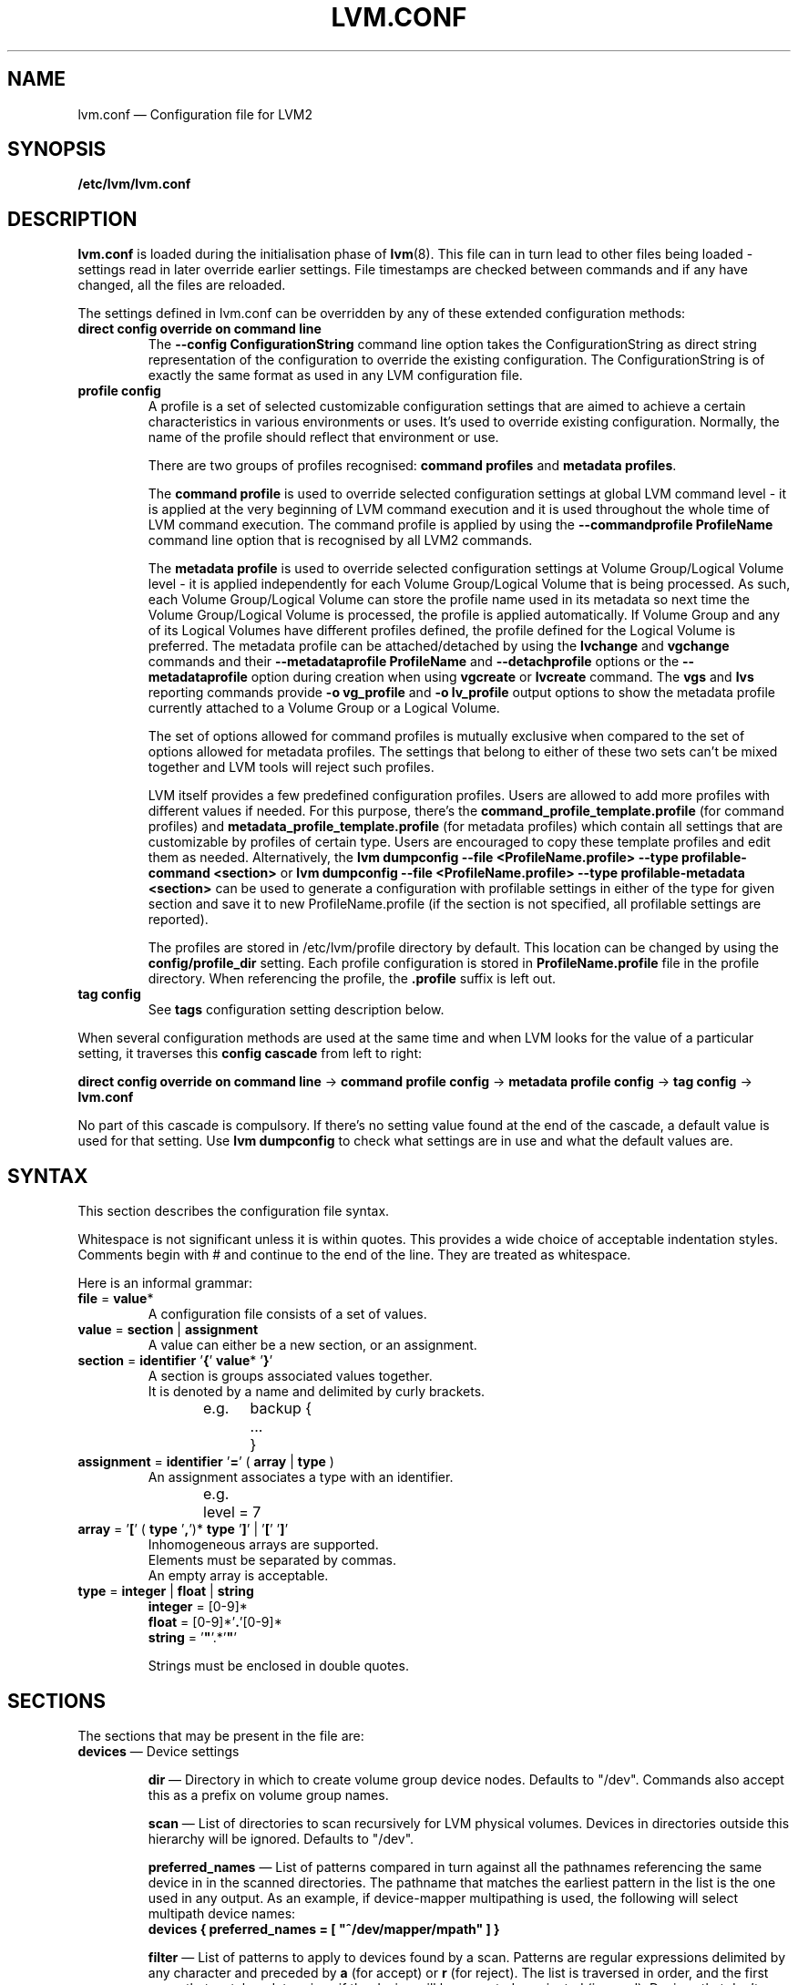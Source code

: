 .TH LVM.CONF 5 "LVM TOOLS 2.02.108(2)-git (2014-06-23)" "Sistina Software UK" \" -*- nroff -*-
.SH NAME
lvm.conf \(em Configuration file for LVM2
.SH SYNOPSIS
.B /etc/lvm/lvm.conf
.SH DESCRIPTION
\fBlvm.conf\fP is loaded during the initialisation phase of
\fBlvm\fP(8).  This file can in turn lead to other files
being loaded - settings read in later override earlier
settings.  File timestamps are checked between commands and if
any have changed, all the files are reloaded.

The settings defined in lvm.conf can be overridden by any
of these extended configuration methods:
.TP
.B direct config override on command line
The \fB\-\-config ConfigurationString\fP command line option takes the
ConfigurationString as direct string representation of the configuration
to override the existing configuration. The ConfigurationString is of
exactly the same format as used in any LVM configuration file.

.TP
.B profile config
.br
A profile is a set of selected customizable configuration settings
that are aimed to achieve a certain characteristics in various
environments or uses. It's used to override existing configuration.
Normally, the name of the profile should reflect that environment or use.

There are two groups of profiles recognised: \fBcommand profiles\fP and
\fBmetadata profiles\fP.

The \fBcommand profile\fP is used to override selected configuration
settings at global LVM command level - it is applied at the very beginning
of LVM command execution and it is used throughout the whole time of LVM
command execution. The command profile is applied by using the
\fB\-\-commandprofile ProfileName\fP command line option that is recognised by
all LVM2 commands.

The \fBmetadata profile\fP is used to override selected configuration
settings at Volume Group/Logical Volume level - it is applied independently
for each Volume Group/Logical Volume that is being processed. As such,
each Volume Group/Logical Volume can store the profile name used
in its metadata so next time the Volume Group/Logical Volume is
processed, the profile is applied automatically. If Volume Group and
any of its Logical Volumes have different profiles defined, the profile
defined for the Logical Volume is preferred. The metadata profile can be
attached/detached by using the \fBlvchange\fP and \fBvgchange\fP commands
and their \fB\-\-metadataprofile ProfileName\fP and
\fB\-\-detachprofile\fP options or the \fB\-\-metadataprofile\fP
option during creation when using \fBvgcreate\fP or \fBlvcreate\fP command.
The \fBvgs\fP and \fBlvs\fP reporting commands provide \fB-o vg_profile\fP
and \fB-o lv_profile\fP output options to show the metadata profile
currently attached to a Volume Group or a Logical Volume.

The set of options allowed for command profiles is mutually exclusive
when compared to the set of options allowed for metadata profiles. The
settings that belong to either of these two sets can't be mixed together
and LVM tools will reject such profiles.

LVM itself provides a few predefined configuration profiles.
Users are allowed to add more profiles with different values if needed.
For this purpose, there's the \fBcommand_profile_template.profile\fP
(for command profiles) and \fBmetadata_profile_template.profile\fP
(for metadata profiles) which contain all settings that are customizable
by profiles of certain type. Users are encouraged to copy these template
profiles and edit them as needed. Alternatively, the
\fBlvm dumpconfig \-\-file <ProfileName.profile> \-\-type profilable-command <section>\fP
or \fBlvm dumpconfig \-\-file <ProfileName.profile> \-\-type profilable-metadata <section>\fP
can be used to generate a configuration with profilable settings in either
of the type for given section and save it to new ProfileName.profile
(if the section is not specified, all profilable settings are reported).

The profiles are stored in /etc/lvm/profile directory by default.
This location can be changed by using the \fBconfig/profile_dir\fP setting.
Each profile configuration is stored in \fBProfileName.profile\fP file
in the profile directory. When referencing the profile, the \fB.profile\fP
suffix is left out.

.TP
.B tag config
.br
See \fBtags\fP configuration setting description below.

.LP
When several configuration methods are used at the same time
and when LVM looks for the value of a particular setting, it traverses
this \fBconfig cascade\fP from left to right:

\fBdirect config override on command line\fP -> \fBcommand profile config\fP -> \fBmetadata profile config\fP -> \fBtag config\fP -> \fBlvm.conf\fP

No part of this cascade is compulsory. If there's no setting value found at
the end of the cascade, a default value is used for that setting.
Use \fBlvm dumpconfig\fP to check what settings are in use and what
the default values are.
.SH SYNTAX
.LP
This section describes the configuration file syntax.
.LP
Whitespace is not significant unless it is within quotes.
This provides a wide choice of acceptable indentation styles.
Comments begin with # and continue to the end of the line.
They are treated as whitespace.
.LP
Here is an informal grammar:
.TP
.BR file " = " value *
.br
A configuration file consists of a set of values.
.TP
.BR value " = " section " | " assignment
.br
A value can either be a new section, or an assignment.
.TP
.BR section " = " identifier " '" { "' " value "* '" } '
.br
A section is groups associated values together.
.br
It is denoted by a name and delimited by curly brackets.
.br
e.g.	backup {
.br
		...
.br
	}
.TP
.BR assignment " = " identifier " '" = "' ( " array " | " type " )"
.br
An assignment associates a type with an identifier.
.br
e.g.	level = 7
.br
.TP
.BR array " =  '" [ "' ( " type " '" , "')* " type " '" ] "' | '" [ "' '" ] '
.br
Inhomogeneous arrays are supported.
.br
Elements must be separated by commas.
.br
An empty array is acceptable.
.TP
.BR type " = " integer " | " float " | " string
.BR integer " = [0-9]*"
.br
.BR float " = [0-9]*'" . '[0-9]*
.br
.B string \fR= '\fB"\fR'.*'\fB"\fR'
.IP
Strings must be enclosed in double quotes.

.SH SECTIONS
.LP
The sections that may be present in the file are:
.TP
\fBdevices\fP \(em Device settings
.IP
\fBdir\fP \(em Directory in which to create volume group device nodes.
Defaults to "/dev".  Commands also accept this as a prefix on volume
group names.
.IP
\fBscan\fP \(em List of directories to scan recursively for
LVM physical volumes.
Devices in directories outside this hierarchy will be ignored.
Defaults to "/dev".
.IP
\fBpreferred_names\fP \(em List of patterns compared in turn against
all the pathnames referencing the same device in in the scanned directories.
The pathname that matches the earliest pattern in the list is the
one used in any output.  As an example, if device-mapper multipathing
is used, the following will select multipath device names:
.br
\fBdevices { preferred_names = [ "^/dev/mapper/mpath" ] }\fP
.IP
\fBfilter\fP \(em List of patterns to apply to devices found by a scan.
Patterns are regular expressions delimited by any character and preceded
by \fBa\fP (for accept) or \fBr\fP (for reject).  The list is traversed
in order, and the first regex that matches determines if the device
will be accepted or rejected (ignored).  Devices that don't match
any patterns are accepted. If you want to reject patterns that
don't match, end the list with "r/.*/".
If there are several names for the same device (e.g. symbolic links
in /dev), if the first matching pattern in the list for any of the names is an
\fBa\fP pattern, the device is accepted; otherwise if the first matching
pattern in the list for any of the names is an \fBr\fP pattern it is rejected;
otherwise it is accepted.  As an example, to ignore /dev/cdrom you could use:
.br
\fBdevices { filter=["r|cdrom|"] }\fP
.IP
\fBglobal_filter\fP \(em Since "filter" might get overridden from the command line, it
is not suitable for system-wide device filtering (udev rules, lvmetad). To hide
devices from LVM-specific udev processing and/or from lvmetad, you need to set
global_filter. The syntax is the same as for normal "filter" above. Devices that
fail the global_filter are not even opened by LVM.
.IP
\fBcache_dir\fP \(em Persistent filter cache file directory.
Defaults to "/etc/lvm/cache".
.IP
\fBwrite_cache_state\fP \(em Set to 0 to disable the writing out of the
persistent filter cache file when \fBlvm\fP exits.
Defaults to 1.
.IP
\fBtypes\fP \(em List of pairs of additional acceptable block device types
found in /proc/devices together with maximum (non-zero) number of
partitions (normally 16).  By default, LVM2 supports ide, sd, md, loop,
dasd, dac960, nbd, ida, cciss, ubd, ataraid, drbd, power2, i2o_block
and iseries/vd.  Block devices with major
numbers of different types are ignored by LVM2.
Example: \fBtypes = ["fd", 16]\fP.
To create physical volumes on device-mapper volumes
created outside LVM2, perhaps encrypted ones from \fBcryptsetup\fP,
you'll need \fBtypes = ["device-mapper", 16]\fP.  But if you do this,
be careful to avoid recursion within LVM2.  The figure for number
of partitions is not currently used in LVM2 - and might never be.
.IP
\fBsysfs_scan\fP \(em If set to 1 and your kernel supports sysfs and
it is mounted, sysfs will be used as a quick way of filtering out
block devices that are not present.
.IP
\fBmd_component_detection\fP \(em If set to 1, LVM2 will ignore devices
used as components of software RAID (md) devices by looking for md
superblocks. This doesn't always work satisfactorily e.g. if a device
has been reused without wiping the md superblocks first.
.IP
\fBmd_chunk_alignment\fP \(em If set to 1, and a Physical Volume is placed
directly upon an md device, LVM2 will align its data blocks with the
md device's stripe-width.
.IP
\fBdata_alignment_detection\fP \(em If set to 1, and your kernel provides
topology information in sysfs for the Physical Volume, the start of data
area will be aligned on a multiple of the ’minimum_io_size’ or
’optimal_io_size’ exposed in sysfs.  minimum_io_size is the smallest
request the device can perform without incurring a read-modify-write
penalty (e.g. MD's chunk size).  optimal_io_size is the device's
preferred unit of receiving I/O (e.g. MD's stripe width).  minimum_io_size
is used if optimal_io_size is undefined (0).  If both \fBmd_chunk_alignment\fP
and \fBdata_alignment_detection\fP are enabled the result of
\fBdata_alignment_detection\fP is used.
.IP
\fBdata_alignment\fP \(em Default alignment (in KB) of start of data area
when creating a new Physical Volume using the \fBlvm2\fP format.
If a Physical Volume is placed directly upon an md device and
\fBmd_chunk_alignment\fP or \fBdata_alignment_detection\fP is enabled
this parameter is ignored.  Set to 0 to use the default alignment of
64KB or the page size, if larger.
.IP
\fBdata_alignment_offset_detection\fP \(em If set to 1, and your kernel
provides topology information in sysfs for the Physical Volume, the
start of the aligned data area of the Physical Volume will be shifted
by the alignment_offset exposed in sysfs.
.sp
To see the location of the first Physical Extent of an existing Physical Volume
use \fBpvs \-o +pe_start\fP .  It will be a multiple of the requested
\fBdata_alignment\fP plus the alignment_offset from
\fBdata_alignment_offset_detection\fP (if enabled) or the pvcreate
commandline.
.IP
\fBdisable_after_error_count\fP \(em During each LVM operation errors received
from each device are counted.  If the counter of a particular device exceeds
the limit set here, no further I/O is sent to that device for the remainder of
the respective operation. Setting the parameter to 0 disables the counters
altogether.
.IP
\fBpv_min_size\fP \(em
Minimal size (in KB) of the block device which can be used as a PV.
In clustered environment all nodes have to use the same value.
Any value smaller than 512KB is ignored.  Up to and include version 2.02.84
the default was 512KB.  From 2.02.85 onwards it was changed to 2MB to
avoid floppy drives by default.
.IP
\fBissue_discards\fP \(em
Issue discards to a logical volumes's underlying physical volume(s) when the
logical volume is no longer using the physical volumes' space (e.g. lvremove,
lvreduce, etc).  Discards inform the storage that a region is no longer in use.
Storage that supports discards advertise the protocol specific way discards
should be issued by the kernel (TRIM, UNMAP, or WRITE SAME with UNMAP bit set).
Not all storage will support or benefit from discards but SSDs and thinly
provisioned LUNs generally do.  If set to 1, discards will only be issued if
both the storage and kernel provide support.
.IP
.TP
\fBallocation\fP \(em Space allocation policies
.IP
\fBcling_tag_list\fP \(em List of PV tags matched by the \fBcling\fP allocation policy.
.IP
When searching for free space to extend an LV, the \fBcling\fP
allocation policy will choose space on the same PVs as the last
segment of the existing LV.  If there is insufficient space and a
list of tags is defined here, it will check whether any of them are
attached to the PVs concerned and then seek to match those PV tags
between existing extents and new extents.
.IP
The @ prefix for tags is required.
Use the special tag "@*" as a wildcard to match any PV tag and so use
all PV tags for this purpose.
.IP
For example, LVs are mirrored between two sites within a single VG.
PVs are tagged with either @site1 or @site2 to indicate where
they are situated and these two PV tags are selected for use with this
allocation policy:
.IP
cling_tag_list = [ "@site1", "@site2" ]
.TP
\fBlog\fP \(em Default log settings
.IP
\fBfile\fP \(em Location of log file.  If this entry is not present, no
log file is written.
.IP
\fBoverwrite\fP \(em Set to 1 to overwrite the log file each time a tool
is invoked.  By default tools append messages to the log file.
.IP
\fBlevel\fP \(em Log level (0-9) of messages to write to the file.
9 is the most verbose; 0 should produce no output.
.IP
\fBverbose\fP \(em Default level (0-3) of messages sent to stdout or stderr.
3 is the most verbose; 0 should produce the least output.
.IP
\fBsilent\fP \(em Set to 1 to suppress all non-essential tool output.
When set, display and reporting tools will still write the requested
device properties to standard output, but messages confirming that
something was or wasn't changed will be reduced to the 'verbose' level
and not appear unless \-v is supplied.
.IP
\fBsyslog\fP \(em Set to 1 (the default) to send log messages through syslog.
Turn off by setting to 0.  If you set to an integer greater than one,
this is used - unvalidated - as the facility.  The default is LOG_USER.
See /usr/include/sys/syslog.h for safe facility values to use.
For example, LOG_LOCAL0 might be 128.
.IP
\fBindent\fP \(em When set to 1 (the default) messages are indented
according to their severity, two spaces per level.
Set to 0 to turn off indentation.
.IP
\fBcommand_names\fP \(em When set to 1, the command name is used as a
prefix for each message.
Default is 0 (off).
.IP
\fBprefix\fP \(em Prefix used for all messages (after the command name).
Default is two spaces.
.IP
\fBactivation\fP \(em Set to 1 to log messages while
devices are suspended during activation.
Only set this temporarily while debugging a problem because
in low memory situations this setting can cause your machine to lock up.
.TP
\fBbackup\fP \(em Configuration for metadata backups.
.IP
\fBarchive_dir\fP \(em Directory used for automatic metadata archives.
Backup copies of former metadata for each volume group are archived here.
Defaults to "/etc/lvm/archive".
.IP
\fBbackup_dir\fP \(em Directory used for automatic metadata backups.
A single backup copy of the current metadata for each volume group
is stored here.
Defaults to "/etc/lvm/backup".
.IP
\fBarchive\fP \(em Whether or not tools automatically archive existing
metadata into \fBarchive_dir\fP before making changes to it.
Default is 1 (automatic archives enabled).
Set to 0 to disable.
Disabling this might make metadata recovery difficult or impossible
if something goes wrong.
.IP
\fBbackup\fP \(em Whether or not tools make an automatic backup
into \fBbackup_dir\fP after changing metadata.
Default is 1 (automatic backups enabled).  Set to 0 to disable.
Disabling this might make metadata recovery difficult or impossible
if something goes wrong.
.IP
\fBretain_min\fP \(em Minimum number of archives to keep.
Defaults to 10.
.IP
\fBretain_days\fP \(em Minimum number of days to keep archive files.
Defaults to 30.
.TP
\fBshell\fP \(em LVM2 built-in readline shell settings
.IP
\fBhistory_size\fP \(em Maximum number of lines of shell history to retain (default 100) in $HOME/.lvm_history
.TP
\fBglobal\fP \(em Global settings
.IP
\fBtest\fP \(em If set to 1, run tools in test mode i.e. no changes to
the on-disk metadata will get made.  It's equivalent to having the
-t option on every command.
.IP
\fBactivation\fP \(em Set to 0 to turn off all communication with
the device-mapper driver.  Useful if you want to manipulate logical
volumes while device-mapper is not present in your kernel.
.IP
\fBproc\fP \(em Mount point of proc filesystem.
Defaults to /proc.
.IP
\fBumask\fP \(em File creation mask for any files and directories created.
Interpreted as octal if the first digit is zero.
Defaults to 077.
Use 022 to allow other users to read the files by default.
.IP
\fBformat\fP \(em The default value of \fB\-\-metadatatype\fP used
to determine which format of metadata to use when creating new
physical volumes and volume groups. \fBlvm1\fP or \fBlvm2\fP.
.IP
\fBfallback_to_lvm1\fP \(em Set this to 1 if you need to
be able to switch between 2.4 kernels using LVM1 and kernels
including device-mapper.
The LVM2 tools should be installed as normal and
the LVM1 tools should be installed with a .lvm1 suffix e.g.
vgscan.lvm1.
If an LVM2 tool is then run but unable to communicate
with device-mapper, it will automatically invoke the equivalent LVM1
version of the tool.  Note that for LVM1 tools to
manipulate physical volumes and volume groups created by LVM2 you
must use \fB\-\-metadataformat lvm1\fP when creating them.
.IP
\fBlibrary_dir\fP \(em A directory searched for LVM2's shared libraries
ahead of the places \fBdlopen\fP (3) searches.
.IP
\fBformat_libraries\fP \(em A list of shared libraries to load that contain
code to process different formats of metadata. For example, liblvm2formatpool.so
is needed to read GFS pool metadata if LVM2 was configured \fB\-\-with-pool=shared\fP.
.IP
\fBlocking_type\fP \(em What type of locking to use.
1 is the default, which use flocks on files in \fBlocking_dir\fP
(see below) to
avoid conflicting LVM2 commands running concurrently on a single
machine. 0 disables locking and risks corrupting your metadata.
If set to 2, the tools will load the external \fBlocking_library\fP
(see below).
If the tools were configured \fB\-\-with-cluster=internal\fP
(the default) then 3 means to use built-in cluster-wide locking.
Type 4 enforces read-only metadata and forbids any operations that
might want to modify Volume Group metadata.
All changes to logical volumes and their states are communicated
using locks.
.IP
\fBwait_for_locks\fP \(em When set to 1, the default, the tools
wait if a lock request cannot be satisfied immediately.
When set to 0, the operation is aborted instead.
.IP
\fBlocking_dir\fP \(em The directory LVM2 places its file locks
if \fBlocking_type\fP is set to 1.  The default is \fB/var/lock/lvm\fP.
.IP
\fBlocking_library\fP \(em The name of the external locking
library to load if \fBlocking_type\fP is set to 2.
The default is \fBliblvm2clusterlock.so\fP.  If you need to write
such a library, look at the lib/locking source code directory.
.IP
\fBuse_lvmetad\fP \(em Whether to use (trust) a running instance of lvmetad. If
this is set to 0, all commands fall back to the usual scanning mechanisms. When
set to 1 \fBand\fP when lvmetad is running (it is not auto-started), the volume
group metadata and PV state flags are obtained from the lvmetad instance and no
scanning is done by the individual commands. In a setup with lvmetad, lvmetad
udev rules \fBmust\fP be set up for LVM to work correctly. Without proper udev
rules, all changes in block device configuration will be \fBignored\fP until a
manual 'pvscan \-\-cache' is performed.
.br
If lvmetad has been running while use_lvmetad was 0, it \fBMUST\fP be stopped before
changing use_lvmetad to 1 and started again afterwards.
.TP
\fBtags\fP \(em Host tag settings
.IP
\fBhosttags\fP \(em If set to 1, create a host tag with the machine name.
Setting this to 0 does nothing, neither creating nor destroying any tag.
The machine name used is the nodename as returned by \fBuname\fP (2).
.IP
Additional host tags to be set can be listed here as subsections.
The @ prefix for tags is optional.
Each of these host tag subsections can contain a \fBhost_list\fP
array of host names. If any one of these entries matches the machine
name exactly then the host tag gets defined on this particular host,
otherwise it doesn't.
.IP
After lvm.conf has been processed, LVM2 works through each host
tag that has been defined in turn, and if there is a configuration
file called lvm_\fB<host_tag>\fP.conf it attempts to load it.
The activation/volume_list, devices/filter and devices/types settings are merged
(these all are lists), otherwise any settings read in override settings found in
earlier files. Any additional host tags defined get appended to the search list,
so in turn they can lead to further configuration files being processed.
Use \fBlvm dumpconfig\fP to check the result of config
file processing.
.IP
The following example always sets host tags \fBtag1\fP and
sets \fBtag2\fP on machines fs1 and fs2:
.IP
tags { tag1 { } tag2 { host_list = [ "fs1", "fs2" ] } }
.IP
These options are useful if you are replicating configuration files
around a cluster.  Use of \fBhosttags = 1\fP means every machine
can have static and identical local configuration files yet use
different settings and activate different logical volumes by
default.  See also \fBvolume_list\fP below and \fB\-\-addtag\fP
in \fBlvm\fP (8).
.TP
\fBactivation\fP \(em Settings affecting device-mapper activation
.IP
\fBmissing_stripe_filler\fP \(em When activating an incomplete logical
volume in partial mode, this option dictates how the missing data is
replaced.  A value of "error" will cause activation to create error
mappings for the missing data, meaning that read access to missing
portions of the volume will result in I/O errors. You can instead also
use a device path, and in that case this device will be used in place of
missing stripes. However, note that using anything other than
"error" with mirrored or snapshotted volumes is likely to result in data
corruption.  For instructions on how to create a device that always
returns zeros, see \fBlvcreate\fP (8).
.IP
\fBmirror_region_size\fP \(em Unit size in KB for copy operations
when mirroring.
.IP
\fBreadahead\fP \(em Used when there is no readahead value stored
in the volume group metadata.  Set to \fBnone\fP to disable
readahead in these circumstances or \fBauto\fP to use the default
value chosen by the kernel.
.IP
\fBreserved_memory\fP, \fBreserved_stack\fP \(em How many KB to reserve
for LVM2 to use while logical volumes are suspended.  If insufficient
memory is reserved before suspension, there is a risk of machine deadlock.
.IP
\fBprocess_priority\fP \(em The nice value to use while devices are
suspended.  This is set to a high priority so that logical volumes
are suspended (with I/O generated by other processes to those
logical volumes getting queued) for the shortest possible time.
.IP
\fBvolume_list\fP \(em This acts as a filter through which
all requests to activate a logical volume on this machine
are passed.  A logical volume is only activated if it matches
an item in the list.  Tags must be preceded by @ and are checked
against all tags defined in the logical volume and volume group
metadata for a match.
@* is short-hand to check every tag set on the host machine (see
\fBtags\fP above).
Logical volume and volume groups can also be included in the list
by name e.g. vg00, vg00/lvol1.
If this setting is not present but at least one host tag is defined
then a default single-entry list containing @* is assumed.
.IP
\fBauto_activation_volume_list\fP \(em This acts as a filter through
which all requests to autoactivate a logical volume on this machine
are passed. A logical volume is autoactivated if it matches
an item in the list. Volumes must also pass the \fBvolume_list\fP
filter, if present. Tags must be preceded by @ and are checked against
all tags defined in the logical volume and volume group metadata for
a match. @* is short-hand to check every tag set on the host machine
(see \fBtags\fP above).
Logical volume and volume groups can also be included in the list
by name e.g. vg00, vg00/lvol1.
.IP
\fBread_only_volume_list\fP \(em This acts as a filter through
which all requests to activate a logical volume on this machine
are passed.  A logical volume is activated in read-only mode (instead
of read-write) if it matches an item in the list.  Volumes must first
pass the \fBvolume_list\fP filter, if present.  Tags must be preceded
by @ and are checked against all tags defined in the logical volume
and volume group metadata for a match.
@* is short-hand to check every tag set on the host machine (see
\fBtags\fP above).
Logical volume and volume groups can also be included in the list
by name e.g. vg00, vg00/lvol1.
.TP
\fBmetadata\fP \(em Advanced metadata settings
.IP
\fBpvmetadatacopies\fP \(em When creating a physical volume using the
LVM2 metadata format, this is the default number of copies of metadata
to store on each physical volume.
Currently it can be set to 0, 1 or 2.  The default is 1.
If set to 2, one copy is placed at the beginning of the disk
and the other is placed at the end.
It can be overridden on the command line with \fB\-\-pvmetadatacopies\fP
(see \fBpvcreate\fP).
If creating a volume group with just one physical volume, it's a
good idea to have 2 copies.  If creating a large volume group with
many physical volumes, you may decide that 3 copies of the metadata
is sufficient, i.e. setting it to 1 on three of the physical volumes,
and 0 on the rest.  Every volume group must contain at least one
physical volume with at least 1 copy of the metadata (unless using
the text files described below).  The disadvantage of having lots
of copies is that every time the tools access the volume group, every
copy of the metadata has to be accessed, and this slows down the
tools.
.IP
\fBpvmetadatasize\fP \(em Approximate number of sectors to set aside
for each copy of the metadata. Volume groups with large numbers of
physical or logical volumes, or volumes groups containing complex
logical volume structures will need additional space for their metadata.
The metadata areas are treated as circular buffers, so
unused space becomes filled with an archive of the most recent
previous versions of the metadata.
.IP
\fBpvmetadataignore\fP When creating a physical volume using the LVM2
metadata format, this states whether metadata areas should be ignored.
The default is "n".  If metadata areas on a physical volume are ignored,
LVM will not not store metadata in the metadata areas present on newly
created Physical Volumes.  The option can be overridden on the command
line with \fB\-\-metadataignore\fP (See \fBpvcreate\fP and \fBpvchange\fP).
Metadata areas cannot be created or extended after Logical Volumes have
been allocated on the device.
If you do not want to store metadata on this device, it is still wise
always to allocate a metadata area (use a non-zero value for
\fB\-\-pvmetadatacopies\fP) in case you need it in the future and to use
this option to instruct LVM2 to ignore it.
.IP
\fBvgmetadatacopies\fP \(em When creating a volume group using the
LVM2 metadata format, this is the default number of copies of metadata
desired across all the physical volumes in the volume group.  If set to
a non-zero value, LVM will automatically set or clear the metadataignore
flag on the physical volumes (see \fBpvcreate\fP and \fBpvchange\fP
\fB\-\-metadataignore\fP) in order to achieve the desired number of metadata
copies.  An LVM command that adds or removes physical volumes (for example,
\fBvgextend\fP, \fBvgreduce\fP, \fBvgsplit\fP, or \fBvgmerge\fP), may cause
LVM to automatically set or clear the metadataignore flags.  Also, if
physical volumes go missing or reappear, or a new number of copies is
explicitly set (see \fBvgchange \-\-vgmetadatacopies\fP), LVM may adjust
the metadataignore flags.
Set \fBvgmetadatacopies\fP to 0 instructs LVM not to set or clear the
metadataignore flags automatically.  You may set a value larger than the
sum of all metadata areas on all physical volumes.  The value can
be overridden on the command line with \fB\-\-vgmetadatacopies\fP for various
commands (for example, \fBvgcreate\fP and \fBvgchange\fP), and can be
queryied with the \fBvg_mda_copies\fP field of \fBvgs\fP.  This option
is useful for volume groups containing large numbers of physical volumes
with metadata as it may be used to minimize metadata read and write overhead.
.IP
\fBdirs\fP \(em List of directories holding live copies of LVM2
metadata as text files.  These directories must not be on logical
volumes.  It is possible to use LVM2 with a couple of directories
here, preferably on different (non-logical-volume) filesystems
and with no other on-disk metadata, \fBpvmetadatacopies = 0\fP.
Alternatively these directories can be in addition to the
on-disk metadata areas.  This feature was created during the
development of the LVM2 metadata before the new on-disk metadata
areas were designed and no longer gets tested.
It is not supported under low-memory conditions, and it is
important never to edit these metadata files unless you fully
understand how things work: to make changes you should always use
the tools as normal, or else vgcfgbackup, edit backup, vgcfgrestore.
.SH FILES
.I /etc/lvm/lvm.conf
.br
.I /etc/lvm/archive
.br
.I /etc/lvm/backup
.br
.I /etc/lvm/cache/.cache
.br
.I /var/lock/lvm
.SH SEE ALSO
.BR lvm (8),
.BR umask (2),
.BR uname (2),
.BR dlopen (3),
.BR syslog (3),
.BR syslog.conf (5)
